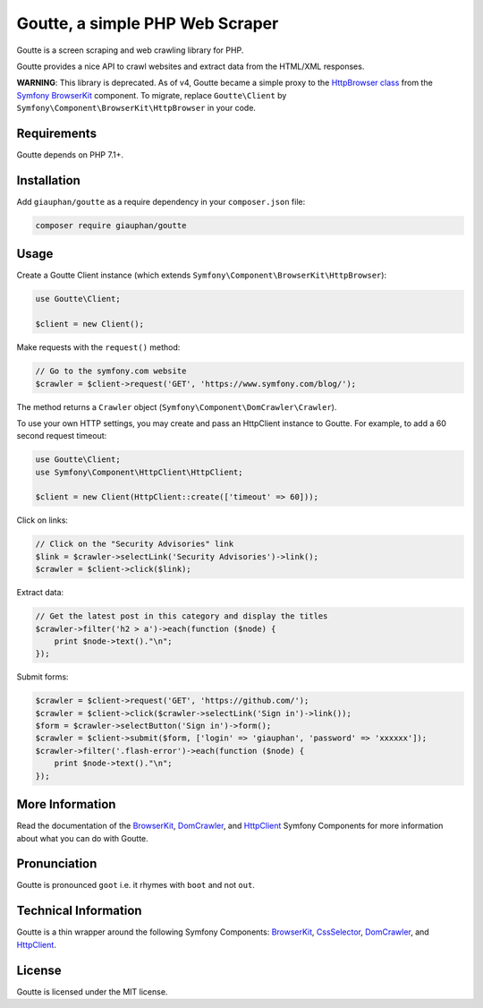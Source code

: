 Goutte, a simple PHP Web Scraper
================================

Goutte is a screen scraping and web crawling library for PHP.

Goutte provides a nice API to crawl websites and extract data from the HTML/XML
responses.

**WARNING**: This library is deprecated. As of v4, Goutte became a simple proxy
to the `HttpBrowser class
<https://symfony.com/doc/current/components/browser_kit.html#making-external-http-requests>`_
from the `Symfony BrowserKit <https://symfony.com/browser-kit>`_ component. To
migrate, replace ``Goutte\Client`` by
``Symfony\Component\BrowserKit\HttpBrowser`` in your code.

Requirements
------------

Goutte depends on PHP 7.1+.

Installation
------------

Add ``giauphan/goutte`` as a require dependency in your ``composer.json`` file:

.. code-block:: bash

    composer require giauphan/goutte

Usage
-----

Create a Goutte Client instance (which extends
``Symfony\Component\BrowserKit\HttpBrowser``):

.. code-block:: php

    use Goutte\Client;

    $client = new Client();

Make requests with the ``request()`` method:

.. code-block:: php

    // Go to the symfony.com website
    $crawler = $client->request('GET', 'https://www.symfony.com/blog/');

The method returns a ``Crawler`` object
(``Symfony\Component\DomCrawler\Crawler``).

To use your own HTTP settings, you may create and pass an HttpClient
instance to Goutte. For example, to add a 60 second request timeout:

.. code-block:: php

    use Goutte\Client;
    use Symfony\Component\HttpClient\HttpClient;

    $client = new Client(HttpClient::create(['timeout' => 60]));

Click on links:

.. code-block:: php

    // Click on the "Security Advisories" link
    $link = $crawler->selectLink('Security Advisories')->link();
    $crawler = $client->click($link);

Extract data:

.. code-block:: php

    // Get the latest post in this category and display the titles
    $crawler->filter('h2 > a')->each(function ($node) {
        print $node->text()."\n";
    });

Submit forms:

.. code-block:: php

    $crawler = $client->request('GET', 'https://github.com/');
    $crawler = $client->click($crawler->selectLink('Sign in')->link());
    $form = $crawler->selectButton('Sign in')->form();
    $crawler = $client->submit($form, ['login' => 'giauphan', 'password' => 'xxxxxx']);
    $crawler->filter('.flash-error')->each(function ($node) {
        print $node->text()."\n";
    });

More Information
----------------

Read the documentation of the `BrowserKit`_, `DomCrawler`_, and `HttpClient`_
Symfony Components for more information about what you can do with Goutte.

Pronunciation
-------------

Goutte is pronounced ``goot`` i.e. it rhymes with ``boot`` and not ``out``.

Technical Information
---------------------

Goutte is a thin wrapper around the following Symfony Components:
`BrowserKit`_, `CssSelector`_, `DomCrawler`_, and `HttpClient`_.

License
-------

Goutte is licensed under the MIT license.

.. _`Composer`: https://getcomposer.org
.. _`BrowserKit`: https://symfony.com/components/BrowserKit
.. _`DomCrawler`: https://symfony.com/doc/current/components/dom_crawler.html
.. _`CssSelector`: https://symfony.com/doc/current/components/css_selector.html
.. _`HttpClient`: https://symfony.com/doc/current/components/http_client.html
